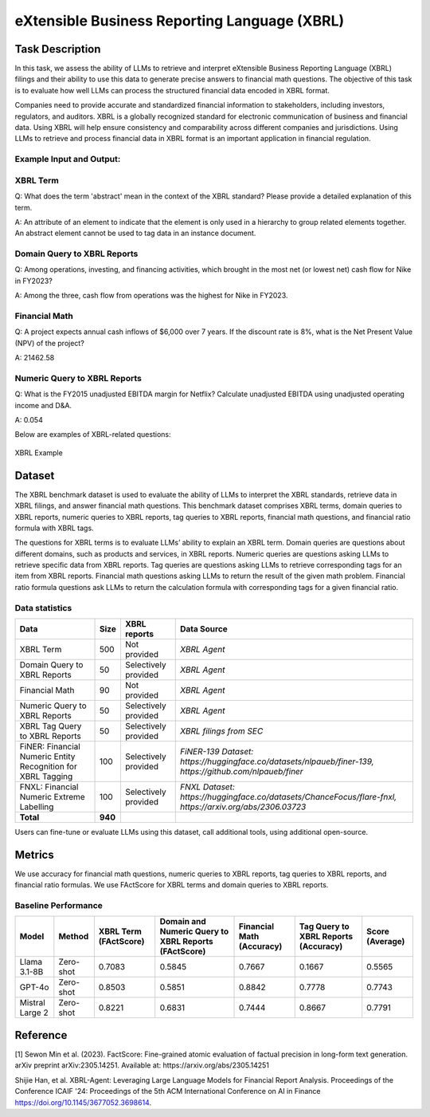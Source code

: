 ==========================================================
eXtensible Business Reporting Language (XBRL)
==========================================================

Task Description
====================
In this task, we assess the ability of LLMs to retrieve and interpret eXtensible Business Reporting Language (XBRL) filings and their ability to use this data to generate precise answers to financial math questions. The objective of this task is to evaluate how well LLMs can process the structured financial data encoded in XBRL format.

Companies need to provide accurate and standardized financial information to stakeholders, including investors, regulators, and auditors. XBRL is a globally recognized standard for electronic communication of business and financial data. Using XBRL will help ensure consistency and comparability across different companies and jurisdictions. Using LLMs to retrieve and process financial data in XBRL format is an important application in financial regulation.


**Example Input and Output:**
----------------------------------------

**XBRL Term**
----------------------------------------
Q: What does the term 'abstract' mean in the context of the XBRL standard? Please provide a detailed explanation of this term.

A: An attribute of an element to indicate that the element is only used in a hierarchy to group related elements together. An abstract element cannot be used to tag data in an instance document.

**Domain Query to XBRL Reports**
----------------------------------------
Q: Among operations, investing, and financing activities, which brought in the most net (or lowest net) cash flow for Nike in FY2023?

A: Among the three, cash flow from operations was the highest for Nike in FY2023.


**Financial Math**
--------------------
Q: A project expects annual cash inflows of $6,000 over 7 years. If the discount rate is 8%, what is the Net Present Value (NPV) of the project?

A: 21462.58

**Numeric Query to XBRL Reports**
----------------------------------------
Q: What is the FY2015 unadjusted EBITDA margin for Netflix? Calculate unadjusted EBITDA using unadjusted operating income and D&A.

A: 0.054

Below are examples of XBRL-related questions:

.. figure:: ../_static/datasets.png
   :alt: XBRL Example
   :align: center
   :width: 80%

   XBRL Example



Dataset
====================
The XBRL benchmark dataset is used to evaluate the ability of LLMs to interpret the XBRL standards, retrieve data in XBRL filings, and answer financial math questions. This benchmark dataset comprises XBRL terms, domain queries to XBRL reports, numeric queries to XBRL reports, tag queries to XBRL reports, financial math questions, and financial ratio formula with XBRL tags.

The questions for XBRL terms is to evaluate LLMs’ ability to explain an XBRL term. Domain queries are questions about different domains, such as products and services, in XBRL reports. Numeric queries are questions asking LLMs to retrieve specific data from XBRL reports. Tag queries are questions asking LLMs to retrieve corresponding tags for an item from XBRL reports. Financial math questions asking LLMs to return the result of the given math problem. Financial ratio formula questions ask LLMs to return the calculation formula with corresponding tags for a given financial ratio.

Data statistics
------------------

.. list-table::
   :header-rows: 1

   * - **Data**
     - **Size**
     - **XBRL reports**
     - **Data Source**
   * - XBRL Term
     - 500
     - Not provided
     - `XBRL Agent`
   * - Domain Query to XBRL Reports
     - 50
     - Selectively provided
     - `XBRL Agent`
   * - Financial Math
     - 90
     - Not provided
     - `XBRL Agent`
   * - Numeric Query to XBRL Reports
     - 50
     - Selectively provided
     - `XBRL Agent`
   * - XBRL Tag Query to XBRL Reports
     - 50
     - Selectively provided
     - `XBRL filings from SEC`
   * - FiNER: Financial Numeric Entity Recognition for XBRL Tagging 
     - 100
     - Selectively provided
     - `FiNER-139 Dataset: https://huggingface.co/datasets/nlpaueb/finer-139, https://github.com/nlpaueb/finer`
   * - FNXL: Financial Numeric Extreme Labelling
     - 100
     - Selectively provided
     - `FNXL Dataset: https://huggingface.co/datasets/ChanceFocus/flare-fnxl, https://arxiv.org/abs/2306.03723` 
   * - **Total**
     - **940**
     - 
     - 

Users can fine-tune or evaluate LLMs using this dataset, call additional tools, using additional open-source. 

Metrics
====================

We use accuracy for financial math questions, numeric queries to XBRL reports, tag queries to XBRL reports, and financial ratio formulas. We use FActScore for XBRL terms and domain queries to XBRL reports.

Baseline Performance
------------------------------

.. list-table::
   :header-rows: 1

   * - **Model**
     - **Method**
     - **XBRL Term (FActScore)**
     - **Domain and Numeric Query to XBRL Reports (FActScore)**
     - **Financial Math (Accuracy)**
     - **Tag Query to XBRL Reports (Accuracy)**
     - **Score (Average)**
   * - Llama 3.1-8B
     - Zero-shot
     - 0.7083
     - 0.5845
     - 0.7667
     - 0.1667
     - 0.5565
   * - GPT-4o
     - Zero-shot
     - 0.8503
     - 0.5851
     - 0.8842
     - 0.7778
     - 0.7743
   * - Mistral Large 2
     - Zero-shot
     - 0.8221
     - 0.6831
     - 0.7444
     - 0.8667
     - 0.7791

Reference
====================
[1] Sewon Min et al. (2023). FactScore: Fine-grained atomic evaluation of factual precision in long-form text generation. arXiv preprint arXiv:2305.14251. Available at: https://arxiv.org/abs/2305.14251

Shijie Han, et al. XBRL-Agent: Leveraging Large Language Models for Financial Report Analysis. Proceedings of the Conference ICAIF '24: Proceedings of the 5th ACM International Conference on AI in Finance
https://doi.org/10.1145/3677052.3698614.
